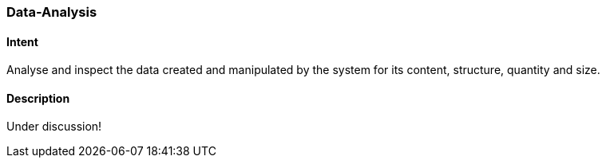 [[Data-Analysis]]

=== [pattern]#Data-Analysis# 

==== Intent
Analyse and inspect the data created and manipulated by the system for its content, structure, quantity and size. 

==== Description

Under discussion!